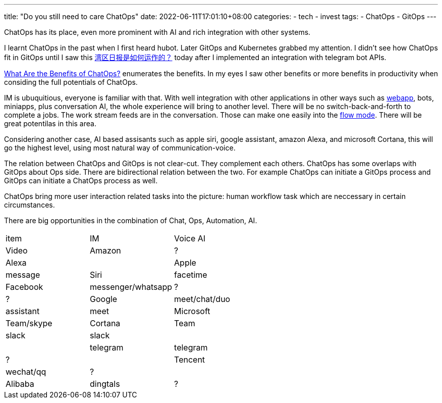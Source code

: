 ---
title: "Do you still need to care ChatOps"
date: 2022-06-11T17:01:10+08:00
categories:
- tech
- invest
tags:
- ChatOps
- GitOps
---

ChatOps has its place, even more prominent with AI and rich integration with other systems.

I learnt ChatOps in the past when I first heard hubot. Later GitOps and Kubernetes grabbed my attention. I didn't see how ChatOps fit in GitOps until I saw this https://wanqu.co/b/7/%E6%B9%BE%E5%8C%BA%E6%97%A5%E6%8A%A5%E6%98%AF%E5%A6%82%E4%BD%95%E8%BF%90%E4%BD%9C%E7%9A%84/[湾区日报是如何运作的？] today after I implemented an integration with telegram bot APIs.

https://www.ibm.com/cloud/blog/benefits-of-chatops[What Are the Benefits of ChatOps?] enumerates the benefits. In my eyes I saw other benefits or more benefits in productivity when considing the full potentials of ChatOps.

IM is ubuquitious, everyone is familiar with that. With well integration with other applications in other ways such as https://core.telegram.org/bots/webapps[webapp], bots, miniapps, plus conversation AI, the whole experience will bring to another level. There will be no switch-back-and-forth to complete a jobs. The work stream feeds are in the conversation. Those can make one easily into the https://www.amazon.com/Flow-Psychology-Experience-Perennial-Classics/dp/0061339202[flow mode]. There will be great potentilas in this area.


Considering another case, AI based assisants such as apple siri, google assistant, amazon Alexa, and microsoft Cortana, this will go the highest level, using most natural way of communication-voice. 

The relation between ChatOps and GitOps is not clear-cut. They complement each others. ChatOps  has some overlaps with GitOps about Ops side. There are bidirectional relation between the two. For example ChatOps can initiate a GitOps process and GitOps can initiate a ChatOps process as well.

ChatOps bring more user interaction related tasks into the picture: human workflow task which are neccessary in certain circumstances. 

There are big opportunities in the combination of Chat, Ops, Automation, AI. 

[cols="1,1,1"]
|===
| item
| IM
| Voice AI
| Video

| Amazon
| ?
| Alexa
|

| Apple
| message
| Siri
| facetime

| Facebook
| messenger/whatsapp
| ?
| ?


| Google
| meet/chat/duo
| assistant
| meet

| Microsoft
| Team/skype
| Cortana
| Team

|slack
|slack
|
|

| telegram
| telegram
| ?
|

| Tencent
| wechat/qq
| ?
|

| Alibaba
| dingtals
| ?
|

|===